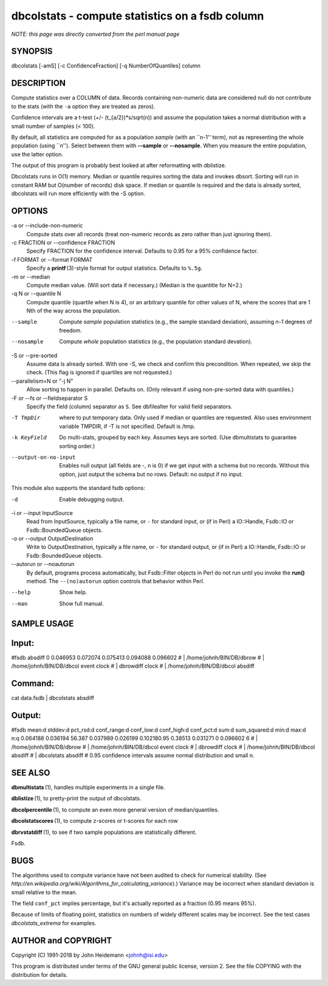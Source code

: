 dbcolstats - compute statistics on a fsdb column
======================================================================

*NOTE: this page was directly converted from the perl manual page*

SYNOPSIS
--------

dbcolstats [-amS] [-c ConfidenceFraction] [-q NumberOfQuantiles] column

DESCRIPTION
-----------

Compute statistics over a COLUMN of data. Records containing non-numeric
data are considered null do not contribute to the stats (with the ``-a``
option they are treated as zeros).

Confidence intervals are a t-test (+/- (t_{a/2})*s/sqrt(n)) and assume
the population takes a normal distribution with a small number of
samples (< 100).

By default, all statistics are computed for as a population *sample*
(with an \``n-1'' term), not as representing the whole population (using
\``n''). Select between them with **--sample** or **--nosample**. When
you measure the entire population, use the latter option.

The output of this program is probably best looked at after reformatting
with dblistize.

Dbcolstats runs in O(1) memory. Median or quantile requires sorting the
data and invokes dbsort. Sorting will run in constant RAM but O(number
of records) disk space. If median or quantile is required and the data
is already sorted, dbcolstats will run more efficiently with the -S
option.

OPTIONS
-------

-a or --include-non-numeric
   Compute stats over all records (treat non-numeric records as zero
   rather than just ignoring them).

-c FRACTION or --confidence FRACTION
   Specify FRACTION for the confidence interval. Defaults to 0.95 for a
   95% confidence factor.

-f FORMAT or --format FORMAT
   Specify a **printf** (3)-style format for output statistics. Defaults
   to ``%.5g``.

-m or --median
   Compute median value. (Will sort data if necessary.) (Median is the
   quantitle for N=2.)

-q N or --quantile N
   Compute quantile (quartile when N is 4), or an arbitrary quantile for
   other values of N, where the scores that are 1 Nth of the way across
   the population.

--sample
   Compute *sample* population statistics (e.g., the sample standard
   deviation), assuming *n-1* degrees of freedom.

--nosample
   Compute *whole* population statistics (e.g., the population standard
   devation).

-S or --pre-sorted
   Assume data is already sorted. With one -S, we check and confirm this
   precondition. When repeated, we skip the check. (This flag is ignored
   if quartiles are not requested.)

--parallelism=N or "-j N"
   Allow sorting to happen in parallel. Defaults on. (Only relevant if
   using non-pre-sorted data with quantiles.)

-F or --fs or --fieldseparator S
   Specify the field (column) separator as ``S``. See dbfilealter for
   valid field separators.

-T TmpDir
   where to put temporary data. Only used if median or quantiles are
   requested. Also uses environment variable TMPDIR, if -T is not
   specified. Default is /tmp.

-k KeyField
   Do multi-stats, grouped by each key. Assumes keys are sorted. (Use
   dbmultistats to guarantee sorting order.)

--output-on-no-input
   Enables null output (all fields are -, n is 0) if we get input with a
   schema but no records. Without this option, just output the schema
   but no rows. Default: no output if no input.

This module also supports the standard fsdb options:

-d
   Enable debugging output.

-i or --input InputSource
   Read from InputSource, typically a file name, or ``-`` for standard
   input, or (if in Perl) a IO::Handle, Fsdb::IO or Fsdb::BoundedQueue
   objects.

-o or --output OutputDestination
   Write to OutputDestination, typically a file name, or ``-`` for
   standard output, or (if in Perl) a IO::Handle, Fsdb::IO or
   Fsdb::BoundedQueue objects.

--autorun or --noautorun
   By default, programs process automatically, but Fsdb::Filter objects
   in Perl do not run until you invoke the **run()** method. The
   ``--(no)autorun`` option controls that behavior within Perl.

--help
   Show help.

--man
   Show full manual.

SAMPLE USAGE
------------

Input:
------

#fsdb absdiff 0 0.046953 0.072074 0.075413 0.094088 0.096602 # \|
/home/johnh/BIN/DB/dbrow # \| /home/johnh/BIN/DB/dbcol event clock # \|
dbrowdiff clock # \| /home/johnh/BIN/DB/dbcol absdiff

Command:
--------

cat data.fsdb \| dbcolstats absdiff

Output:
-------

#fsdb mean:d stddev:d pct_rsd:d conf_range:d conf_low:d conf_high:d
conf_pct:d sum:d sum_squared:d min:d max:d n:q 0.064188 0.036194 56.387
0.037989 0.026199 0.102180.95 0.38513 0.031271 0 0.096602 6 # \|
/home/johnh/BIN/DB/dbrow # \| /home/johnh/BIN/DB/dbcol event clock # \|
dbrowdiff clock # \| /home/johnh/BIN/DB/dbcol absdiff # \| dbcolstats
absdiff # 0.95 confidence intervals assume normal distribution and small
n.

SEE ALSO
--------

**dbmultistats** (1), handles multiple experiments in a single file.

**dblistize** (1), to pretty-print the output of dbcolstats.

**dbcolpercentile** (1), to compute an even more general version of
median/quantiles.

**dbcolstatscores** (1), to compute z-scores or t-scores for each row

**dbrvstatdiff** (1), to see if two sample populations are statistically
different.

Fsdb.

BUGS
----

The algorithms used to compute variance have not been audited to check
for numerical stability. (See
*http://en.wikipedia.org/wiki/Algorithms_for_calculating_variance*).)
Variance may be incorrect when standard deviation is small relative to
the mean.

The field ``conf_pct`` implies percentage, but it's actually reported as
a fraction (0.95 means 95%).

Because of limits of floating point, statistics on numbers of widely
different scales may be incorrect. See the test cases
*dbcolstats_extrema* for examples.

AUTHOR and COPYRIGHT
--------------------

Copyright (C) 1991-2018 by John Heidemann <johnh@isi.edu>

This program is distributed under terms of the GNU general public
license, version 2. See the file COPYING with the distribution for
details.
